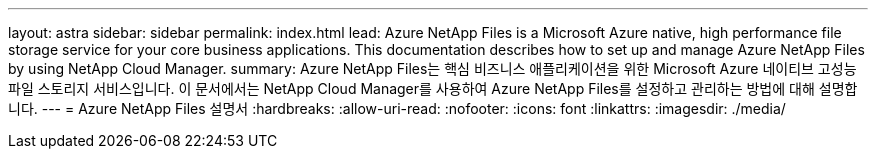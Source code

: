 ---
layout: astra 
sidebar: sidebar 
permalink: index.html 
lead: Azure NetApp Files is a Microsoft Azure native, high performance file storage service for your core business applications. This documentation describes how to set up and manage Azure NetApp Files by using NetApp Cloud Manager. 
summary: Azure NetApp Files는 핵심 비즈니스 애플리케이션을 위한 Microsoft Azure 네이티브 고성능 파일 스토리지 서비스입니다. 이 문서에서는 NetApp Cloud Manager를 사용하여 Azure NetApp Files를 설정하고 관리하는 방법에 대해 설명합니다. 
---
= Azure NetApp Files 설명서
:hardbreaks:
:allow-uri-read: 
:nofooter: 
:icons: font
:linkattrs: 
:imagesdir: ./media/


